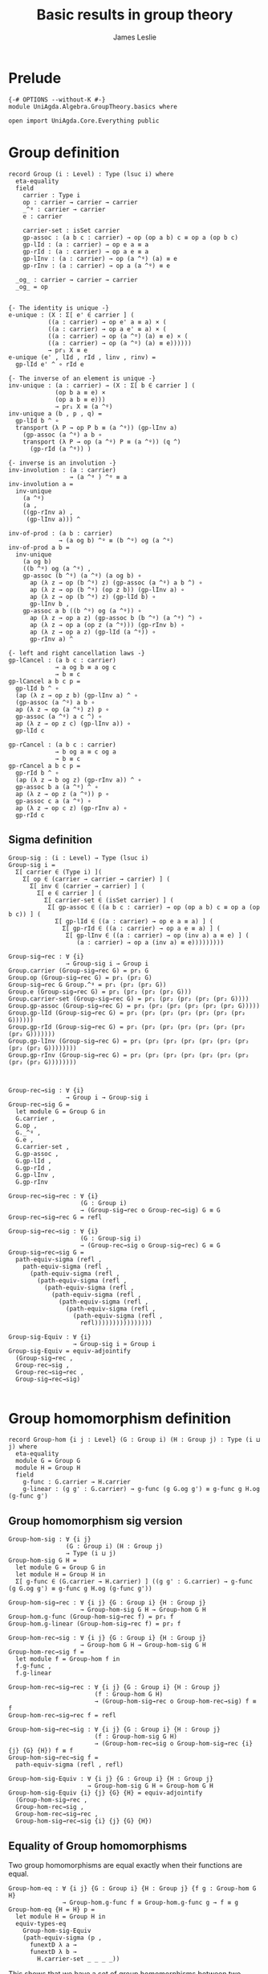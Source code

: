 #+title: Basic results in group theory
#+author: James Leslie
#+STARTUP: hideblocks noindent
* Prelude
#+begin_src agda2 :tangle yes
{-# OPTIONS --without-K #-}
module UniAgda.Algebra.GroupTheory.basics where

open import UniAgda.Core.Everything public
#+end_src

* Group definition
#+begin_src agda2 :tangle yes
record Group (i : Level) : Type (lsuc i) where
  eta-equality
  field
    carrier : Type i
    op : carrier → carrier → carrier
    _^ᵍ : carrier → carrier
    e : carrier

    carrier-set : isSet carrier
    gp-assoc : (a b c : carrier) → op (op a b) c ≡ op a (op b c)
    gp-lId : (a : carrier) → op e a ≡ a
    gp-rId : (a : carrier) → op a e ≡ a
    gp-lInv : (a : carrier) → op (a ^ᵍ) (a) ≡ e
    gp-rInv : (a : carrier) → op a (a ^ᵍ) ≡ e

  _og_ : carrier → carrier → carrier
  _og_ = op
#+end_src
#+begin_src agda2 :tangle yes

  {- The identity is unique -}
  e-unique : (X : Σ[ e' ∈ carrier ] (
             ((a : carrier) → op e' a ≡ a) × (
             ((a : carrier) → op a e' ≡ a) × (
             ((a : carrier) → op (a ^ᵍ) (a) ≡ e) × (
             ((a : carrier) → op (a ^ᵍ) (a) ≡ e))))))
             → pr₁ X ≡ e
  e-unique (e' , lId , rId , linv , rinv) =
    gp-lId e' ^ ∘ rId e

  {- The inverse of an element is unique -}
  inv-unique : (a : carrier) → (X : Σ[ b ∈ carrier ] (
               (op b a ≡ e) ×
               (op a b ≡ e)))
               → pr₁ X ≡ (a ^ᵍ)
  inv-unique a (b , p , q) =
    gp-lId b ^ ∘
    transport (λ P → op P b ≡ (a ^ᵍ)) (gp-lInv a)
      (gp-assoc (a ^ᵍ) a b ∘
      transport (λ P → op (a ^ᵍ) P ≡ (a ^ᵍ)) (q ^)
        (gp-rId (a ^ᵍ)) )

  {- inverse is an involution -}
  inv-involution : (a : carrier)
                   → (a ^ᵍ ) ^ᵍ ≡ a
  inv-involution a =
    inv-unique
      (a ^ᵍ)
      (a ,
      ((gp-rInv a) ,
       (gp-lInv a))) ^

  inv-of-prod : (a b : carrier)
                → (a og b) ^ᵍ ≡ (b ^ᵍ) og (a ^ᵍ)
  inv-of-prod a b =
    inv-unique
      (a og b)
      ((b ^ᵍ) og (a ^ᵍ) ,
      gp-assoc (b ^ᵍ) (a ^ᵍ) (a og b) ∘
        ap (λ z → op (b ^ᵍ) z) (gp-assoc (a ^ᵍ) a b ^) ∘
        ap (λ z → op (b ^ᵍ) (op z b)) (gp-lInv a) ∘
        ap (λ z → op (b ^ᵍ) z) (gp-lId b) ∘
        gp-lInv b ,
      gp-assoc a b ((b ^ᵍ) og (a ^ᵍ)) ∘
        ap (λ z → op a z) (gp-assoc b (b ^ᵍ) (a ^ᵍ) ^) ∘
        ap (λ z → op a (op z (a ^ᵍ))) (gp-rInv b) ∘
        ap (λ z → op a z) (gp-lId (a ^ᵍ)) ∘
        gp-rInv a) ^

  {- left and right cancellation laws -}
  gp-lCancel : (a b c : carrier)
               → a og b ≡ a og c
               → b ≡ c
  gp-lCancel a b c p =
    gp-lId b ^ ∘
    (ap (λ z → op z b) (gp-lInv a) ^ ∘
    (gp-assoc (a ^ᵍ) a b ∘
    ap (λ z → op (a ^ᵍ) z) p ∘
    gp-assoc (a ^ᵍ) a c ^) ∘
    ap (λ z → op z c) (gp-lInv a)) ∘
    gp-lId c

  gp-rCancel : (a b c : carrier)
               → b og a ≡ c og a
               → b ≡ c
  gp-rCancel a b c p =
    gp-rId b ^ ∘
    (ap (λ z → b og z) (gp-rInv a)) ^ ∘
    gp-assoc b a (a ^ᵍ) ^ ∘
    ap (λ z → op z (a ^ᵍ)) p ∘
    gp-assoc c a (a ^ᵍ) ∘
    ap (λ z → op c z) (gp-rInv a) ∘
    gp-rId c
#+end_src

** Sigma definition
#+begin_src agda2 :tangle yes
Group-sig : (i : Level) → Type (lsuc i)
Group-sig i =
  Σ[ carrier ∈ (Type i) ](
    Σ[ op ∈ (carrier → carrier → carrier) ] (
      Σ[ inv ∈ (carrier → carrier) ] (
        Σ[ e ∈ carrier ] (
          Σ[ carrier-set ∈ (isSet carrier) ] (
           Σ[ gp-assoc ∈ ((a b c : carrier) → op (op a b) c ≡ op a (op b c)) ] (
             Σ[ gp-lId ∈ ((a : carrier) → op e a ≡ a) ] (
               Σ[ gp-rId ∈ ((a : carrier) → op a e ≡ a) ] (
                Σ[ gp-lInv ∈ ((a : carrier) → op (inv a) a ≡ e) ] (
                   (a : carrier) → op a (inv a) ≡ e)))))))))
    
Group-sig→rec : ∀ {i}
                → Group-sig i → Group i
Group.carrier (Group-sig→rec G) = pr₁ G
Group.op (Group-sig→rec G) = pr₁ (pr₂ G)
Group-sig→rec G Group.^ᵍ = pr₁ (pr₂ (pr₂ G))
Group.e (Group-sig→rec G) = pr₁ (pr₂ (pr₂ (pr₂ G)))
Group.carrier-set (Group-sig→rec G) = pr₁ (pr₂ (pr₂ (pr₂ (pr₂ G))))
Group.gp-assoc (Group-sig→rec G) = pr₁ (pr₂ (pr₂ (pr₂ (pr₂ (pr₂ G)))))
Group.gp-lId (Group-sig→rec G) = pr₁ (pr₂ (pr₂ (pr₂ (pr₂ (pr₂ (pr₂ G))))))
Group.gp-rId (Group-sig→rec G) = pr₁ (pr₂ (pr₂ (pr₂ (pr₂ (pr₂ (pr₂ (pr₂ G)))))))
Group.gp-lInv (Group-sig→rec G) = pr₁ (pr₂ (pr₂ (pr₂ (pr₂ (pr₂ (pr₂ (pr₂ (pr₂ G))))))))
Group.gp-rInv (Group-sig→rec G) = pr₂ (pr₂ (pr₂ (pr₂ (pr₂ (pr₂ (pr₂ (pr₂ (pr₂ G))))))))



Group-rec→sig : ∀ {i}
                → Group i → Group-sig i
Group-rec→sig G =
  let module G = Group G in
  G.carrier ,
  G.op ,
  G._^ᵍ ,
  G.e ,
  G.carrier-set ,
  G.gp-assoc ,
  G.gp-lId ,
  G.gp-rId ,
  G.gp-lInv ,
  G.gp-rInv

Group-rec→sig→rec : ∀ {i}
                    (G : Group i)
                    → (Group-sig→rec o Group-rec→sig) G ≡ G
Group-rec→sig→rec G = refl

Group-sig→rec→sig : ∀ {i}
                    (G : Group-sig i)
                    → (Group-rec→sig o Group-sig→rec) G ≡ G
Group-sig→rec→sig G =
  path-equiv-sigma (refl ,
    path-equiv-sigma (refl ,
      (path-equiv-sigma (refl ,
        (path-equiv-sigma (refl ,
          (path-equiv-sigma (refl ,
            (path-equiv-sigma (refl ,
              (path-equiv-sigma (refl ,
                (path-equiv-sigma (refl ,
                  (path-equiv-sigma (refl ,
                    refl))))))))))))))))

Group-sig-Equiv : ∀ {i}
                  → Group-sig i ≃ Group i
Group-sig-Equiv = equiv-adjointify
  (Group-sig→rec ,
  Group-rec→sig ,
  Group-rec→sig→rec ,
  Group-sig→rec→sig)

#+end_src

* Group homomorphism definition
#+begin_src agda2 :tangle yes
record Group-hom {i j : Level} (G : Group i) (H : Group j) : Type (i ⊔ j) where
  eta-equality
  module G = Group G
  module H = Group H
  field
    g-func : G.carrier → H.carrier
    g-linear : (g g' : G.carrier) → g-func (g G.og g') ≡ g-func g H.og (g-func g')
#+end_src
** Group homomorphism sig version
#+begin_src agda2 :tangle yes
Group-hom-sig : ∀ {i j}
                (G : Group i) (H : Group j)
                → Type (i ⊔ j)
Group-hom-sig G H =
  let module G = Group G in
  let module H = Group H in
  Σ[ g-func ∈ (G.carrier → H.carrier) ] ((g g' : G.carrier) → g-func (g G.og g') ≡ g-func g H.og (g-func g'))

Group-hom-sig→rec : ∀ {i j} {G : Group i} {H : Group j}
                    → Group-hom-sig G H → Group-hom G H
Group-hom.g-func (Group-hom-sig→rec f) = pr₁ f
Group-hom.g-linear (Group-hom-sig→rec f) = pr₂ f

Group-hom-rec→sig : ∀ {i j} {G : Group i} {H : Group j}
                    → Group-hom G H → Group-hom-sig G H
Group-hom-rec→sig f =
  let module f = Group-hom f in
  f.g-func ,
  f.g-linear

Group-hom-rec→sig→rec : ∀ {i j} {G : Group i} {H : Group j}
                        (f : Group-hom G H)
                        → (Group-hom-sig→rec o Group-hom-rec→sig) f ≡ f
Group-hom-rec→sig→rec f = refl

Group-hom-sig→rec→sig : ∀ {i j} {G : Group i} {H : Group j}
                        (f : Group-hom-sig G H)
                        → (Group-hom-rec→sig o Group-hom-sig→rec {i} {j} {G} {H}) f ≡ f
Group-hom-sig→rec→sig f =
  path-equiv-sigma (refl , refl)

Group-hom-sig-Equiv : ∀ {i j} {G : Group i} {H : Group j}
                      → Group-hom-sig G H ≃ Group-hom G H
Group-hom-sig-Equiv {i} {j} {G} {H} = equiv-adjointify
  (Group-hom-sig→rec ,
  Group-hom-rec→sig ,
  Group-hom-rec→sig→rec ,
  Group-hom-sig→rec→sig {i} {j} {G} {H})
#+end_src
** Equality of Group homomorphisms
Two group homomorphisms are equal exactly when their functions are equal.
#+begin_src agda2 :tangle yes
Group-hom-eq : ∀ {i j} {G : Group i} {H : Group j} {f g : Group-hom G H}
               → Group-hom.g-func f ≡ Group-hom.g-func g → f ≡ g
Group-hom-eq {H = H} p =
  let module H = Group H in
  equiv-types-eq
    Group-hom-sig-Equiv
    (path-equiv-sigma (p ,
      funextD λ a →
      funextD λ b →
        H.carrier-set _ _ _ _))
#+end_src

This shows that we have a set of group homomorphisms between two groups.
#+begin_src agda2 :tangle yes
Group-hom-is-set : ∀ {i j} {G : Group i} {H : Group j}
                   → isSet (Group-hom G H)
Group-hom-is-set {G = G} {H = H} =
  equiv-with-set
    Group-hom-sig-Equiv
    (prop-fibres-totalspace-set
      (fibs-are-sets-PI-is-set λ x → Group.carrier-set H)
      λ a P Q →
        funextD λ x →
        funextD λ y →
          sets-have-prop-ids _ (Group.carrier-set H) _ _ _ _)
#+end_src
** Categorical properties
Group homomorphisms can be composed.
#+begin_src agda2 :tangle yes
ghom-comp : ∀ {i j k} {G : Group i} {H : Group j} {K : Group k}
             → Group-hom H K → Group-hom G H → Group-hom G K
Group-hom.g-func (ghom-comp g f) = Group-hom.g-func g o Group-hom.g-func f
Group-hom.g-linear (ghom-comp {G = G} {H = H} {K = K} g f) a b =
  let module G = Group G in
  let module H = Group H in
  let module K = Group K in
  let module g = Group-hom g in
  let module f = Group-hom f in
    ap (g.g-func) (f.g-linear a b) ∘
    g.g-linear (f.g-func a) (f.g-func b)
#+end_src

We have an identity group homomorphism for every group.
#+begin_src agda2 :tangle yes
Idᵍ : ∀ {i} {G : Group i}
      → Group-hom G G
Group-hom.g-func Idᵍ = id
Group-hom.g-linear Idᵍ g g' = refl
#+end_src

Composition on the left and right with the identity doesn't change the morphism.
#+begin_src agda2 :tangle yes
ghom-lId : ∀ {i j} {G : Group i} {H : Group j}
           (f : Group-hom G H)
           → ghom-comp f Idᵍ ≡ f
ghom-lId f = Group-hom-eq refl

ghom-rId : ∀ {i j} {G : Group i} {H : Group j}
             (f : Group-hom G H)
           → ghom-comp Idᵍ f ≡ f
ghom-rId f = Group-hom-eq refl
#+end_src

Finally, composition is associative.
#+begin_src agda2 :tangle yes
ghom-assoc : ∀ {i₁ i₂ i₃ i₄} {G₁ : Group i₁} {G₂ : Group i₂} {G₃ : Group i₃} {G₄ : Group i₄}
             (f : Group-hom G₁ G₂) (g : Group-hom G₂ G₃) (h : Group-hom G₃ G₄)
             → ghom-comp h (ghom-comp g f) ≡ ghom-comp (ghom-comp h g) f
ghom-assoc f g h = Group-hom-eq refl
#+end_src
* Trivial Group
There is a trivial group that has exactly one element in it.
#+begin_src agda2 :tangle yes
Group-trivial : Group lzero
Group.carrier Group-trivial = Unit
Group.op Group-trivial = λ _ _ → tt
Group-trivial Group.^ᵍ = λ _ → tt
Group.e Group-trivial = tt
Group.carrier-set Group-trivial = unit-is-set
Group.gp-assoc Group-trivial = λ _ _ _ → refl
Group.gp-lId Group-trivial = λ { tt → refl }
Group.gp-rId Group-trivial = λ { tt → refl }
Group.gp-lInv Group-trivial = λ _ → refl
Group.gp-rInv Group-trivial = λ _ → refl
#+end_src


